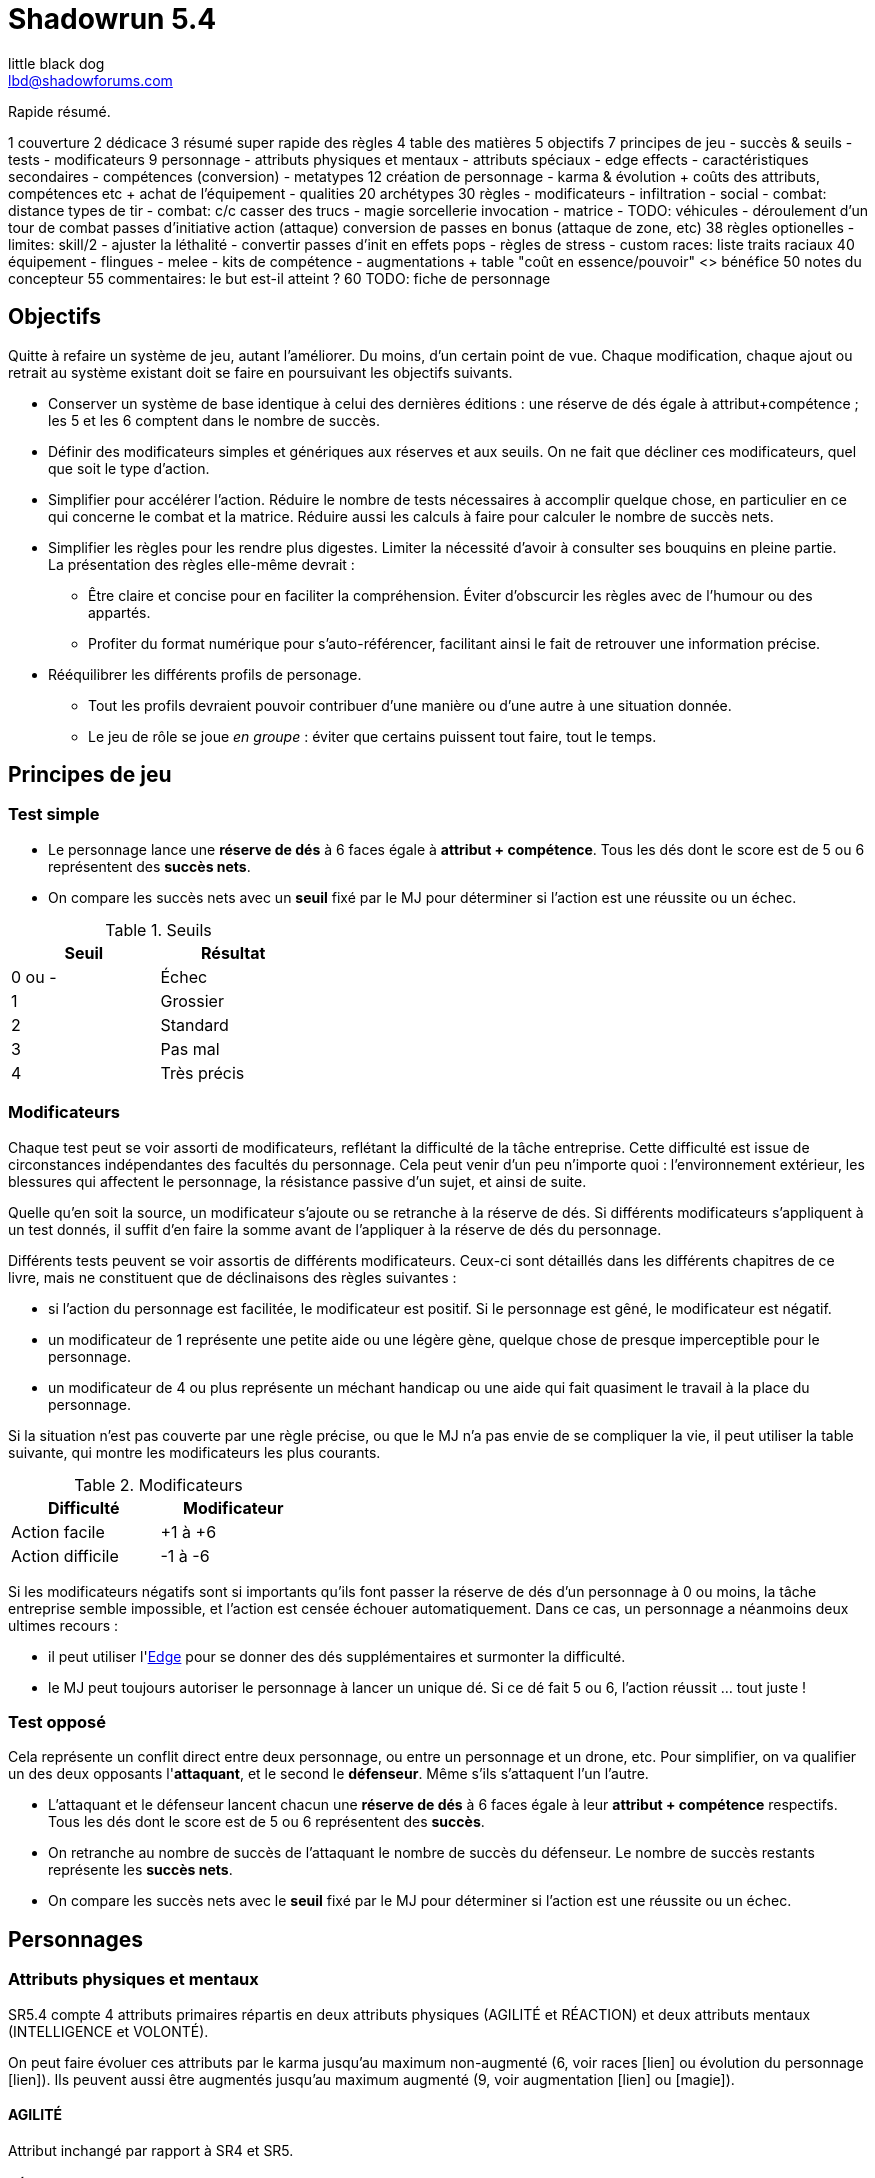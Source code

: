 = Shadowrun 5.4
little black dog <lbd@shadowforums.com>

// générer avec:
// asciidoctor-pdf <this doc>
// asciidoctor -a stylesheet=<path to css> <this doc>


Rapide résumé.


1 couverture
2 dédicace
3 résumé super rapide des règles
4 table des matières
5 objectifs
7 principes de jeu
 - succès & seuils
 - tests
 - modificateurs
9 personnage
 - attributs physiques et mentaux
 - attributs spéciaux
   - edge effects
 - caractéristiques secondaires
 - compétences (conversion)
 - metatypes
12 création de personnage
 - karma & évolution
   + coûts des attributs, compétences etc
   + achat de l'équipement
 - qualities
20 archétypes
30 règles
 - modificateurs
 - infiltration
 - social
 - combat: distance
     types de tir
 - combat: c/c
     casser des trucs
 - magie
     sorcellerie
	 invocation
 - matrice
 - TODO: véhicules
 - déroulement d'un tour de combat
     passes d'initiative
	 action (attaque)
	 conversion de passes en bonus (attaque de zone, etc)
38 règles optionelles
 - limites: skill/2
 - ajuster la léthalité
 - convertir passes d'init en effets pops
 - règles de stress
 - custom races: liste traits raciaux
40 équipement
 - flingues
 - melee
 - kits de compétence
 - augmentations
  + table "coût en essence/pouvoir" <> bénéfice
50 notes du concepteur
55 commentaires: le but est-il atteint ?
60 TODO: fiche de personnage









== Objectifs

Quitte à refaire un système de jeu, autant l'améliorer. Du moins, d'un certain point de vue.
Chaque modification, chaque ajout ou retrait au système existant doit se faire en poursuivant les objectifs suivants.

* Conserver un système de base identique à celui des dernières éditions : une réserve de dés égale à attribut+compétence ; les 5 et les 6 comptent dans le nombre de succès.
* Définir des modificateurs simples et génériques aux réserves et aux seuils. On ne fait que décliner ces modificateurs, quel que soit le type d'action.
* Simplifier pour accélérer l'action.
  Réduire le nombre de tests nécessaires à accomplir quelque chose, en particulier en ce qui concerne le combat et la matrice.
  Réduire aussi les calculs à faire pour calculer le nombre de succès nets.
* Simplifier les règles pour les rendre plus digestes. Limiter la nécessité d'avoir à consulter ses bouquins en pleine partie. +
  La présentation des règles elle-même devrait :
  ** Être claire et concise pour en faciliter la compréhension. Éviter d'obscurcir les règles avec de l'humour ou des appartés.
  ** Profiter du format numérique pour s'auto-référencer, facilitant ainsi le fait de retrouver une information précise.
* Rééquilibrer les différents profils de personage.
  ** Tout les profils devraient pouvoir contribuer d'une manière ou d'une autre à une situation donnée.
  ** Le jeu de rôle se joue _en groupe_ : éviter que certains puissent tout faire, tout le temps.

== Principes de jeu

=== Test simple

* Le personnage lance une *réserve de dés* à 6 faces égale à *attribut + compétence*.
  Tous les dés dont le score est de 5 ou 6 représentent des *succès nets*.
* On compare les succès nets avec un *seuil* fixé par le MJ pour déterminer si l'action est une réussite ou un échec.

.Seuils
[width=35%, options="header"]
|===
|Seuil |Résultat

|0 ou -|Échec
|1     |Grossier
|2     |Standard
|3     |Pas mal
|4     |Très précis
|===

=== Modificateurs

Chaque test peut se voir assorti de modificateurs, reflétant la difficulté de la tâche entreprise.
Cette difficulté est issue de circonstances indépendantes des facultés du personnage.
Cela peut venir d'un peu n'importe quoi : l'environnement extérieur, les blessures qui affectent le personnage, la résistance passive d'un sujet, et ainsi de suite.

Quelle qu'en soit la source, un modificateur s'ajoute ou se retranche à la réserve de dés.
Si différents modificateurs s'appliquent à un test donnés, il suffit d'en faire la somme avant de l'appliquer à la réserve de dés du personnage.

Différents tests peuvent se voir assortis de différents modificateurs.
Ceux-ci sont détaillés dans les différents chapitres de ce livre, mais ne constituent que de déclinaisons des règles suivantes :

* si l'action du personnage est facilitée, le modificateur est positif. Si le personnage est gêné, le modificateur est négatif.
* un modificateur de 1 représente une petite aide ou une légère gène, quelque chose de presque imperceptible pour le personnage.
* un modificateur de 4 ou plus représente un méchant handicap ou une aide qui fait quasiment le travail à la place du personnage.

Si la situation n'est pas couverte par une règle précise, ou que le MJ n'a pas envie de se compliquer la vie, il peut utiliser la table suivante, qui montre les modificateurs les plus courants.

.Modificateurs
[width=35%, options="header"]
|===
|Difficulté       |Modificateur

|Action facile    |+1 à +6
|Action difficile |-1 à -6
|===

Si les modificateurs négatifs sont si importants qu'ils font passer la réserve de dés d'un personnage à 0 ou moins, la tâche entreprise semble impossible, et l'action est censée échouer automatiquement.
Dans ce cas, un personnage a néanmoins deux ultimes recours :

* il peut utiliser l'<<attribute_edge,Edge>> pour se donner des dés supplémentaires et surmonter la difficulté.
* le MJ peut toujours autoriser le personnage à lancer un unique dé. Si ce dé fait 5 ou 6, l'action réussit ... tout juste !

=== Test opposé

Cela représente un conflit direct entre deux personnage, ou entre un personnage et un drone, etc.
Pour simplifier, on va qualifier un des deux opposants l'*attaquant*, et le second le *défenseur*. Même s'ils s'attaquent l'un l'autre.

* L'attaquant et le défenseur lancent chacun une *réserve de dés* à 6 faces égale à leur *attribut + compétence* respectifs.
  Tous les dés dont le score est de 5 ou 6 représentent des *succès*.
* On retranche au nombre de succès de l'attaquant le nombre de succès du défenseur.
  Le nombre de succès restants représente les *succès nets*.
* On compare les succès nets avec le *seuil* fixé par le MJ pour déterminer si l'action est une réussite ou un échec.


== Personnages

=== Attributs physiques et mentaux

SR5.4 compte 4 attributs primaires répartis en deux attributs physiques (AGILITÉ et RÉACTION) et deux attributs mentaux (INTELLIGENCE et VOLONTÉ).

On peut faire évoluer ces attributs par le karma jusqu'au maximum non-augmenté (6, voir races [lien] ou évolution du personnage [lien]). Ils peuvent aussi être augmentés jusqu'au maximum augmenté (9, voir augmentation [lien] ou [magie]).

[[attribute_agility]]
==== AGILITÉ
Attribut inchangé par rapport à SR4 et SR5.

[[attribute_reaction]]
==== RÉACTION
Attribut inchangé par rapport à SR4 et SR5.

[[attribute_intelligence]]
==== INTELLIGENCE
Attribut inchangé par rapport à SR1, SR2 et SR3. Fusionne les rôles des anciens attributs *Intuition* et *Logique* en SR4 et SR5.

[[attribute_willpower]]
==== VOLONTÉ
Fusionne les rôles des anciens attributs *Volonté* et *Charisme*.


[[special_attributes]]
=== Attributs spéciaux

Tout personnage ne peut jamais avoir que deux attributs spéciaux en même temps.

Par défaut, un personnage commence avec les attributs spéciaux <<attribute_edge,Edge>> et <<attribute_essence,Essence>>.

La valeur de départ de tous les attributs spéciaux est de 1, hormis l'<<attribute_essence,Essence>> qui commence à 6.

Seul le karma peut faire évoluer la valeur d'un attribut spécial. Un attribut spécial ne peut pas être augmenté. [lien]

Un personnage possédant deux attributs spéciaux mais désirant acquérir un nouvel attribut spécial doit forcément en abandonner au moins un autre [lien].



[[attribute_edge]]
==== EDGE
Attribut inchangé par rapport à SR4 et SR5.

[[attribute_essence]]
==== ESSENCE
Attribut inchangé par rapport à SR4 et SR5, hormis les points suivants:

- Contrairement aux autres attributs spéciaux, sa valeur de départ est de 6.
- Un personnage peut le faire évoluer en dépensant des points de karma, comme n'importe quel attribut.
- Un personnage peut, sous certaines conditions, échanger son attribut d'Essence contre un autre attribut spécial.
- La technologie ne permet pas d'augmenter un personnage dépourvu d'attribut d'Essence.

L'attribut d'Essence résume la métahumanité du personnage en un seul nombre.
Plus sa valeur est faible, plus le personnage aura des difficultés dans ses relations avec le reste de la métahumanité.
À l'extrême, un personnage dépourvu de cet attribut apparait, par certains cotés, totalement étranger au reste de la société.

[[attribute_magic]]
==== MAGIE
Attribut inchangé par rapport à SR4 et SR5.

[[attribute_equilibrium]]
==== ÉQUILIBRE
L'attribut spécial ÉQUILIBRE est utilisé par les adeptes pour acheter leurs pouvoirs [lien].
Il représente l'équilibre que maintient tout éveillé entre son comportement et sa nature profonde pour déployer ses pouvoirs.

[[attribute_resonance]]
==== RÉSONANCE
Attribut inchangé par rapport à SR4 et SR5.

[[secondary_attributes]]
=== Caractéristiques secondaires

Le karma ne peut pas faire évoluer directement ces deux attributs, que cela soit à la création de personnage ou ultérieurement.
L'augmentation le peut, de 3 points maximum.

[[attribute_initiative]]
==== INITIATIVE
Le rôle de l'INITIATIVE reste largement inchangée. On lui ajoute le résultat d'un ou plusieurs D6 pour donner le score d'initiative. Voir le chapitre combat [lien] pour davantage de détails.
Sa valeur de base dépend du contexte:
Physique, RA: RÉACTION
RV, Astral: INTELLIGENCE

[[attribute_body]]
==== CONSTITUTION
La CONSTITUTION est maintenant un attribut secondaire. Elle regroupe les anciens attributs de FORCE et CONSTITUTION, et reflète en particulier la supériorité physique des trolls, orks, nains et métahumains augmentés. Une CONSTITUTION élevée reflète dans la majorité des cas une taille plus grande, un stature plus large, de gros muscles, ... Enfin, vous avez saisi l'idée.

Sa valeur intervient comme modificateur dans différents contextes :

* résister aux dommages [lien]
* infliger des dommages au corps à corps [lien]
* casser des trucs au corps à corps [lien]
* calculer son encombrement [lien]
* intimider son prochain [lien]

La valeur de CONSTITUTION d'un humain non augmenté est de 0.

[[attribute_condition_monitor]]
==== MONITEUR DE CONDITION
* Le nombre de cases du moniteur de condition physique est de *8 + CONSTITUTION*.
* Le nombre de cases du moniteur de condition étourdissant est de *8 + VOLONTÉ/2*.



combat à distance								modificateurs
AGILITÉ + <compétence> + <DV arme>				-distance -visibilité +<précision arme>
RÉACTION + Esquive + CONSTITUTION + <armure>    -armure +armure +couvert








== Équipement

=== Grades d'équipement

Afin de répondre à tous les besoins (et à tous les segments de marché), de nombreux produits sont disponible en plusieurs grades, reflétant leur qualité de production -et leur prix.
Les grades sont les suivants :

.Grades d'équipement
[width=50%, options="header", cols="2*,.>"]
|===
|Grade    |Disponibilité |Prix
|Standard |-             |×1
|Alpha    |+2            |×2
|Beta     |+4            |×5
|Delta    |+8            |×10
|Omega    |-4            |×0.5
|===

Le grade *Standard* représente les produits de grande consommation, sans personnalisation. Tous les équipements des tables de ce chapitre sont supposés être de grande Standard.
Le grade *Omega* représente des produits d'occasion, usagés, démodés, ou dont l'usage a été suplanté par une technologie plus récente. Dans la plupart des cas, et hormis son prix, il est en tout point inférieur au grade Standard.
Les autres grades représentent divers raffinements et personnalisation du produit, toujours de qualité supérieure au grade Standard.

Un produit donné ne peut être que d'un seul grade, qui peut varier suivant l'époque.

Dans une époque techno-thriller, par exemple, il est en général encore impossible de se faire implanter du cyberware d'occasion, car cette technologie est encore trop neuve et trop peu fiable.
De même, l'avenement du cyberware est encore trop récent pour avoir été rafiné en produits de grade delta.
À l'inverse, au fur et à mesure des innovations et des changement de direction technologiques (en ce qui concerne les différentes infrastructures matricielles qui se sont succédées, par exemple), les époques ultérieures ont rendu obsolètes plusieurs produits anciennement de grade Standard ou supérieur. Ces produits sont passés au grade Omega, quand il n'ont pas été rendu purement et simplement inutilisables.



=== Armures

.Armures
[width=70%, options="header", cols="4,^2,>3,>3"]
|===
|Armure              |Indice |Disponibilité |Prix
|Vêtements normaux   |0      |-             |20¥-100000¥
|Vêtements renforcés |1      |2             |500¥
|Veste blindée       |2      |4             |1000¥
|Armure de sécurité  |4      |14R           |2000¥
|===

L'indice d'une armure représente le nombre de dés supplémentaires à lancer lors du <<defense_test,test de défense>> du personnage qui la porte.

Altérer le grade d'une armure influe sur son indice de protection, comme l'indique la table suivante.

.Grades d'armures
[width=25%, options="header", cols="2*"]
|===
|Grade    |Indice
|Alpha    |+1
|Beta     |+2
|Delta    |+3
|Omega    |-1
|===

















== Règles optionnelles

TODO: chaque règle optionnelle devrait peut-être se trouver directement dans le chapitre concerné, plutôt que pêle-mêle dans un chapitre à part.


[[option_cyberpsychosis]]
=== Cyber et social

Malus à la réserve de dés de la plupart des compétences sociales.
Le montant du modificateur dépend du taux de cybernétisation ainsi que de l'époque : plus l'augmentation humaine est ancienne, mieux elle tend à être acceptée par la société en général.
Le taux de cybernétisation d'un personnage est égal au montant de son <<attribute_essence,Essence>> restante. Ce taux ne dépend pas du montant perdu. En effet, un personnage qui a fait évoluer son <<attribute_essence,Essence>> grâce à son karma est d'une certaine manière _plus_ que métahumain, il ne souffre pas d'un stigmate social plus lourd si d'aventure il arbore davantage de cyberware qu'il ne semble possible : l'important est la force de l'âme qu'il lui reste, pas le chemin qu'elle a parcouru.

Un personnage dépourvu d'Essence est considéré comme ayant 0.99 Essence restante pour estimer son taux de cybernétisation.

.Cyberpsychose
[cols="3,1,1,1,1,1,1,1", options="header"]
|===
|Essence restante |≥6 |≥5 |≥4 |≥3 |≥2 |≥1 |>0
|Techno-thriller  |±0 |-1 |-2 |-3 |-4 |-5 |-6
|Cyberpunk        |±0 |±0 |-1 |-1 |-2 |-2 |-3
|Post-Cyberpunk   |±0 |±0 |±0 |±0 |±0 |-1 |-1
|===


[[option_LMSF_wounds]]
=== Blessures Légères, Moyenne, Graves et Fatales

Cette règle propose d'accélérer le jeu en augmentant la léthalité des combats.
En même temps, elle donne en même temps un peit coté _old school_ aux combats, puisqu'elle est inspiré de ce qui faisait en SR1, SR2 et SR3.

Plutôt que de cocher un nombre de cases du <<attribute_condition_monitor,moniteur de condition>> d'un personnage égal au nombre de succès nets optenus par l'attaquant, on utilise le tableau suivant :

.Types de blessure
[width=33%, cols="^1,^2,>1" options="header"]
|===
|Succès |Blessure |Cases
|1      |Légère   |1
|2      |Moyenne  |3
|3      |Grave    |6
|4      |Fatale   |10
|===

Évidemment, un personnage ayant plus de 10 cases dans son <<attribute_condition_monitor,moniteur de condition>> ne sera pas mis hors combat par une seule blessure fatale.
C'est voulu, afin d'éviter de mettre le troll blindé d'augmentations au même niveau que le simple piéton sur un coup de chance de l'attaquant.

Le meneur de jeu peut n'appliquer cette règle que sur les hommes de main et autres PNJs anonymes, en reprenant éventuellement le niveau de professionnalisme de l'époque, pour se faciliter la tâche.


[[option_one_condition_monitor]]
=== Un seul moniteur de condition

Cette règle propose d'accélérer le jeu, aussi bien en rendant plus immédiate la gestion des blessures qu'en augmentant la lethalité des combats.

Chaque personnage n'utilise plus qu'un seul moniteur de condition au lieu de <<attribute_condition_monitor,deux>>.
Ce nouveau moniteur unique tient compte à la fois des dommages physiques et étourdissants.

Son nombre de cases est donc : *8 + VOLONTÉ/2 + CONSTITUTION*.

On marque les blessures étourdissants d'une "coche" et les blessures physiques d'une "croix", comme le marquage des blessures léthales et aggravées dans le monde des ténèbres.
Quand le moniteur de condition d'un personnage est rempli d'un mix de "coches" et de "croix", et qu'il subit des dommages (que ceux-ci soient physiques ou étourdissants) les "coches" deviennent des "croix".
Quand le moniteur est rempli de croix, la mort est proche.


[[option_dices_cap]]
=== Réserve de dés maximum

Cette règle vise à maîtriser l'inflation des réserves de dés.
Pour cela, il faut entre autres rendre à l'équipement son rôle : rendre les personnages capables d'accomplir des actions en dépit de difficultés parfois extrêmes, et non pas faire le travail à leur place, en leur permettre d'obtenir un résultat exceptionnel en dépit de leur manque de compétence.

Au cours d'un test, après application des modificateurs à une réserve de dés, le nombre maximal de dés à lancer ne peut jamais dépasser le nombre de dés tel qu'il était avant application des modificateurs.


[[option_limits]]
=== Limites

Cette règle vise à ... je ne sais pas trop, en fait.
Faire comme SR5 ? Gâcher la joie d'un coup de chance sur un jet de dé ?
Avec la disparition des limites liées à l'équipement, elle permet peut-être de valoriser les compétences par rapport aux attributs.
Bref.

Le nombre de *succès nets* que peut obtenir un personnage sur un jet de dés est égal à l'indice de la *compétence utilisée*.


[[option_specials_buckets]]
=== Influence entre attributs spéciaux

Cette règle vise à forcer les personnages ayant une valeur très élevée dans un de ses attributs spéciaux à ne pouvoir utiliser plus que cet attribut spécial précis.

Lorsqu'un personnage possède deux attributs spéciaux, la valeur maximum du second est de 12 moins la valeur de son premier attribut spécial. Cela signifie qu'à partir du moment où le score d'un de ses attribut spéciaux atteint 12, le personnage perd son second attribut spécial.

Si, pour une raison ou une autre, le second attribut spécial ne peut pas baisser, la premier attribut spécial ne peut pas augmenter. Le personnage ne perd alors pas le karma investi.

En théorie, lorsqu'un attribut spécial baisse, le personnage perd le karma et/ou les nuyens investi. Après, il ne s'agit pas non plus de décourager le rôleplay ...

Par exemple, si tu t'inities, ton <<attribute_edge,Edge>> peut se mettre à baisser. Si ton mago a de l'<<attribute_essence,Essence>> et est blindé de cyberware, 'va falloir te mettre à purger ton chrome d'une façon ou d'une autre avant d'augmenter ta <<attribute_magic,Magie>>. Ou alors, ton cyber va devenir inopérant. Ou encore, tu vas mourir dans d'atroces souffrances lorsque ton âme s'en ira sans prévenir. Tu as envie de tenter l'expérience, _omae_ ?

_Peut-être illustrer ce cas avec l'exemple de ?Tom? le chaman Ours troll en Afrique du Sud dans Nuit de Sang._


=== [MJ ONLY] Technomanciens et drain d'Essence

En tant normal, le pouvoir de métacréature Drain d'Essence considère qu'un dépourvu d'attribut d'<<attribute_essence,Essence>> possède une valeur égale à celle de son attribut de <<attribute_magic,Magie>>, d'<<attribute_equilibrium,Équilibre>> ou de <<attribute_resonance,Résonance>>, suivant l'attribut le plus élevé.

Cette règle optionnelle, considère que les technomanciens ont une <<attribute_essence,Essence>> de 0 dans le cadre du pouvoir de Drain d'Essence, en raison de leur nature foncièrement différente de ces être comparée à celle des magiciens ou des adeptes. Cela peut contribuer à rehausser l'intérêt de la <<attribute_resonance,Résonance>> par rapport aux autres <<special_attributes,attributs spéciaux>>.


[[option_cybermancy]]
=== [MJ ONLY] Cybermancie

Normalement, <<special_attributes,un attribut spécial ne peut pas être augmenté>>.

Pourtant, les rituels de cybermancie permettent d'augmenter l'<<attribute_essence,Essence>> d'un sujet sans que celui-ci ait à le faire évoluer avec son karma. La cybermancie devient donc une méthode accélerée d'augmentation de l'<<attribute_essence,Essence>>, au prix d'un coût de maintenance important et des effets secondaires qu'on connait pour le sujet.

La cybermancie ne devrait pas contrevenir à la règle optionnelle d'<<specials_buckets,Influence entre attributs spéciaux>>, si celle-ci est appliquée.















== Notes de conception

=== Motivation

J'aime Shadowrun. J'_adore_ Shadowrun. J'aimerais bien y rejouer. Mais, il semble que dans ma zone géographique, je n'ai aucune chance de jouer si je ne mène pas une campagne moi-même.

Or, j'ai aujourd'hui bien moins de temps à consacrer à des parties de jeu de rôle que dans le passé. Et, pendant une partie, il me semble plus important de faire progresser l'intrigue et les personnages via le roleplay que de lancer des dés, par exemple en résolvant un combat, même si celui-ci est excitant.

Malheureusement, pour paraphraser un autre joueur de Shadowrun, le système de jeu en lui même est, au minimum fouillis et mal pensé, au pire raté. Donc, il me faut absolument un système léger et qui roule bien.

==== Pourquoi pas un système générique ?

En fait, je menais à ce moment une campagne de Deadlands Reloaded, avec le système de Savage Worlds. Il existe au moins une version pour Shadowrun (Savage Shadowrun [lien]). Mais je n'ai pas vraiment été convaincu à sa lecture. Je me suis retrouvé à faire de trop nombreux ajustements pour essayer qu'il me convienne.

En faisant ces ajustements, je me suis retrouvé un peu perdu. En fait, je ne retrouvais plus "le truc" qui m'avait fait aimer Shadowrun. C'est peut-être du au système de Savage Worlds lui-même qui, malgré ses qualités, ne me convient pas tant que ça ? Ou alors, c'est lancer des brouettes de D6 [lien] qui me manque ?

Quoi qu'il en soit, j'imagine que, quel que soit le système générique, il me manquerait toujours un truc. Le D6 System de West End Games [lien] fonctionnerait peut-être mieux que les autres ... Mais, quitte à adapter un système et à se fader d'écrire un bouquin dessus, pourquoi ne pas adapter directement le système de Shadowrun ?

Peut-être que ça débouchera sur quelque chose d'assez générique pour que je l'utilise aussi à Earthdawn ... Mais quand même, ne rêvons pas trop.


==== Pourquoi pas Shadowrun Universes [lien] ?

D'abord, j'ai commencé à réfléchir à tout ça avant de tomber sur le projet de Blade. Blade a clairement davantage réfléchi au sujet que moi, et semble se diriger vers une approche encore plus abstraite que la mienne, à travers son système de jetons. Je dois avouer que ses jetons m'ont fait penser aux pépites de Deadlands (les poker chips de Savage Worlds). J'aime bien l'idée, mais je n'ai pas bien saisi le mode de fonctionnement des recharges, et je ne suis pas sûr que ça corresponde à mes joueurs et moi. Notre campagne Deadlands me porte à croire que ma table n'est peut-être pas faite pour ce genre de systèmes à jetons. Quoi qu'il en soit, il faudrait que je playteste Shadowrun Universes, mais je ne suis pas sur Paris, et je ne veux/peux pas proposer deux systèmes de règles différents à mes joueurs, par manque de temps.

Après, après lu ses règles, je dois avouer qu'il y a de sacrément bonnes idées dedans. Je suis fan, et j'espère qu'il pourra y avoir un échange à ce niveau-là. Ce serait bien de faire un truc modulaire plutôt qu'un gros bouquin, des chapitres qui pourraient être combinés à l'envie de chaque MJ, et éviter de faire le travail d'écriture plusieurs fois.

Et puis Blade, et d'autres membres des Shadowforums sont éminemment plus versés dans le lore et plus doués que moi pour produire des documents de qualité à partir du background de Shadowrun. Sérieux, les 3 époques de jeu, permettant à chaque table de retrouver une certaine ambiance de jeu ? Du moment que ça ne complexifie pas le système ni ne segmente trop la fanbase (genre, pas comme la franchise Sonic [lien]), c'est de l'idée en or !


==== L'origine du nom

Pourquoi Shadowrun 5.4 ?

À l'époque où j'écris ces lignes, Shadowrun en est à sa 5ème édition, et pourquoi n'aurais-je pas moi aussi le droit de céder à la surenchère de numérotation ?
Blague à part, c'est parce ces règles sont une simplification de SR5 qui tire aussi beaucoup d'enseignements de SR4.
Et puis j'aime bien 54, car à l'époque où j'ai commencé à jouer à Shadowrun 2nde édition, la timeline en était à 2054 ...

Mais, bon je dois reconnaître que j'ai toujours été notoirement mauvais à trouver des noms qui claquent.

Si il y a une collaboration avec Blade, je lui laisserai le choix du nom, parce qu'il a trop la classe. Et si d'autres personnes participent, le nom devrait satisfaire tout le monde.

Après, c'est juste un nom ...


==== Le choix de la langue

J'aurais pu écrire ce bouquin en anglais. Mais mes joueurs préfèrent jouer en français, la communauté des Shadowforums parle français, et pour ce que j'en sais (à savoir: rien), les joueurs anglophones semblent satisfaits de SR5. Alors: français.

J'en ferai peut-être une traduction anglaise quand les règles seront stabilisées, si il y a un réel besoin et/ou que je suis toujours motivé.


=== Attributs physiques et mentaux

Ça n'est pas moi qui vais remettre en cause l'utilité de l'<<agility,Agilité>>. De tous les attributs, il a toujours été le plus utile et ce, pour l'immense majorité des personnages de Shadowrun. Son poids par rapport aux autres attributs semblait même _trop_ important. Réduire le nombre total d'attributs contribue à gommer ce déséquilibre.

La <<reaction,Réaction>> semble avoir gagné sa place d'attribut primaire depuis SR4, grâce à son utilité pour l'*esquive* et l'*initiative* pour tous les personnages en général, et pour les compétences de rigger en particulier.

L'attribut *Force* semble n'avoir jamais vraiment servi que pour le combat au contact. Et même alors, il ne s'est jamais suffi à lui-même, puisque pour combattre au contact, il a toujours fallu une grande *Agilité* pour toucher. Deux attributs à maxer au lieu d'un, et une prise de risque plus importante pour des dommages souvent insuffisants ont souvent fait du combat au corps à corps un second choix comparé au combat à distance. Exit donc la *Force*.

Concernant la *Constitution*, le constat semble similaire : trop peu de compétence liées, et celles-ci sont trop rares d'utilisation. Le grand avantage d'une valeur importante dans cet attribut a toujours évidemment été de bien encaisser les dommages. Cependant, pour chaque attaque ou presque, il y avait un jet spécifique d'encaissement. En simplifiant largement, on peut donc se dire que la 'moitié des jets de combat' était dédié à la seule *Consitution*. Donc, en se débarassant d'elle en tant qu'attribut, on peut potentiellement diviser le nombre de jets en combat par 2 !

À noter qu'avec la disparition de la *Force* et de la *Constitution*, on perd une bonne partie de la spécificité de 3 des 5 races de Shadowrun.
C'est à la fois un avantage (cela ouvre peut-être la voie à des races moins différentes mécaniquement et donc à une simplification de la création de personnage) et un inconvénient (comment permettre à nos amis orks, trolls et même nains de continuer à se différencier ?). Le problème est résolu par les changements apportés à la <<body,Constitution>>.

La séparation *Logique* - *Intuition* semblant artificielle, ces deux attributs (nés avec SR4) peuvent donc être à nouveau fusionnés dans l'ancien attribut <<intelligence,Intelligence>> (mort avec SR3).

La place de la *Volonté* semblait elle aussi discutable : outre sa niche des compétences de "survie en environnement non urbain", elle semblait n'être utilisé que pour la résistance au drain et aux effets des sorts. Un attribut pour et contre les magiciens, donc. Un genre de dépense que des personnages à priori peu intéressés par la magie était quand même obligés de payer sous peine de devenir des cibles faciles pour les menaces magiques.

Le *Charisme*, lui, intéresse tous les types de personnages, hormis les plus associaux : le relations avec les différents contacts et autres PNJs étant censé faire partie intégrante d'une run à part entière. Même les magiciens sont appelés à s'en servir pour l'invocation. Pourtant, la multiplicité des attributs et le coté prédominant du combat faisait que tout le monde était tenté, à *Shadowrun* comme dans de nombreux autres jeux de rôle, de laisser le *Charisme* au plus faible niveau.

*Volonté* et *Charisme* se voient donc fusionnés, et nommés de par l'attribut le moins connoté : après tout, un charisme au dessus de la moyenne traduit souvent une grande force de caractère. Donc, appelons ce nouvel attribut <<willpower,Volonté>>. Mais vous pouvez l'appeler *Charisme* si vous voulez.



=== Attributs spéciaux

Le nouveau fonctionnement des attriuts spéciaux est issu de plusieurs (vieux) constats :

* le câblé démarre avec un capital limité d'essence. Il n'a aucun moyen d'augmenter la limite de 6 points d'essence, alors que la puissance des magiciens et des adeptes est virtuellement infinie, grâce à l'initiation.
* le câblé est, d'une certaine manière, moins "fiable" que l'adepte. Il affole les détecteurs de cyberware. Si les malus sociaux du cyberware sont appliqués (et avec SR5, ce n'est plus une règle optionnelle), il lui devient très difficile de communiquer en face à face. Et, si les règles de dommage aux implants sont appliqués, son cyberware si coûteux devient encore plus ... coûteux.
* il y a un certain empiètement des adeptes sur les magiciens, et inversement, ce qui tend à rendre malaisé le fait de mixer les deux dans un même archétype. Les adeptes augmentent leur attribut de magie, acquérant ainsi des points de pouvoir avec lesquels ils achètent des pouvoirs d'adepte. Les adeptes mystiques rendent la situation encore plus alambiquée, répartissant les points de leur attribut de magie entre points de magie utilisés pour leurs pouvoirs de magicien et points magie convertis en points de pouvoirs que les adeptes "mystiques" utilisaient pour acheter leurs pouvoirs d'adepte "tout court", l'appelation d'adepte "physique" ayant pour ainsi dire disparu, et en plus on parle ici d'adeptes "mystiques", pas "physiques", vous me suivez ? Oui, je grossis le trait. Mais quand même : il doit y avoir moyen de faire plus simple.

Il semblait donc nécessaire de mettre tout ce petit monde (câblés, mages complets, adeptes et maintenant technomanciens) sur un meilleur pied d'égalité.
De leur permettre de briller dans leur domaine, sans que ce domaine n'empiète (trop) sur celui des autres, et sans non plus trop les cloisonner.

Donc là, chacun peut avoir 2 domaines différents, et même les mundane ont le leur, avec l'<<attribute_edge,Edge>>. Si un magicien veut se câbler ou devenir adepte mystique, il perd son <<attribute_edge,Edge>>.
Au mieux, il faudrait que les mundane non câblés aient deux attributs spéciaux vraiment utiles. Parce que là, ils ne tirent pas vraiment partie de leur <<attribute_essence,Essence>>.
Mais bon, "découper" les différentes possibilités de l'<<attribute_edge,Edge>> semble injuste car affaiblissant cet attribut, et je n'avais pas d'autre idée.
Si vous pensez à une solution, n'hésitez pas à m'en faire part !


==== Différents types de personnages

Pousser plus loin la séparation des attributs spéciaux que ne le faisaient SR4 et SR5, permet néanmoins de faire les mêmes profils qu'avant.
On peut cependant aussi créer plus facilement certains profils auparavant peu pratiques, voire impossibles à construire.

.Profils de personnages et attributs spéciaux
[width=60%,cols="4,6"]
|===
|Personnage de base | EDGE + ESSENCE
|Magicien           | EDGE + MAGIE
|Mage Burnout       | ESSENCE + MAGIE
|Adepte             | EDGE + ÉQUILIBRE
|Adepte mystique    | MAGIE + ÉQUILIBRE
|Technomancien      | RÉSONANCE + EDGE
|«Not Dodger»       | ESSENCE + RÉSONANCE
|«Not Jashugan»     | ESSENCE + ÉQUILIBRE
|Cyberzombie        | ESSENCE <<option_cybermancy,augmentée>>
|===

En théorie, les combinaisons MAGIE + RÉSONANCE et ÉQUILIBRE + RÉSONANCE semblent exclues du fluff de Shadowrun. À chaque MJ de trancher, s'il autorise l'une ou l'autre de ces combinaisons.
Si oui, il peut être intéressant de se poser les questions suivantes:

* Le technomancien peut-il percevoir les flux d'information depuis l'espace astral ?
* Le technomancien peut-il utiliser ses pouvoirs en perception / projection astrale ?
* Le technomancien peut-il user de perception astrale en RA ?

Dans tous les cas, on ne peut pas lancer de sorts ni invoquer d'esprits en étant connecté à la matrice, ni y bénéficier de pouvoirs d'adepte "physiques". Enfin, à vous de voir.

==== Équilibre de jeu

Maintenant qu'on a des attributs spéciaux différents, et qu'on peut en avoir deux en même temps, il a fallu s'assurer que chacun contribue réellement par rapport aux autres.

- L'<<attribute_edge,Edge>> permet de dépasser ponctuellement sa réserve de dés habituelle, de contourner les lois de l'univers (c'est à dire les règles de base) même après coup, ou encore de sauver la peau de son perso. Suivant le personnage, tout cela peut arriver en puisant dans sa nature, ses croyances, ou ses pouvoirs mystiques, en redlinant ses implants ou par pure et simple chance. Sans <<attribute_edge,Edge>>, tu es soumis au bon vouloir des dés.

- L'<<attribute_essence,Essence>> permet de se faire implanter du cyberware (ou du bioware, ou du geneware, etc). Certes, cela coûte en plus des nuyens, mais l'<<attribute_essence,Essence>> commence à 6, contrairement aux autres attributs. Ça économise 100 points de karma, rien que ça. Sans <<attribute_essence,Essence>>, pas de cyberware. Le personnage a un système sensible, son corps rejette systématiquement les implants bénéfiques, il meurt inexplicablement sur la table d'opération parce que son âme se fait la malle, et ainsi de suite. Pas d'exceptions.

- L'<<attribute_equilibrium,Équilibre>> permet d'obtenir généralement des effets similaires à ceux obtenus grâce au -ware. Il permet d'une certaine manière de payer ces bénéfices avec du karma plutôt qu'avec des nuyens. Il a cependant l'avantage d'être un peu plus discret : pour cette raison, et pour préserver l'équilibre de jeu, les effets des pouvoirs d'adeptes devraient être limité aux simples augmentations d'attributs, de réserve de dés, et à certaines niches (kinesics, armure mystique, ...), et ne pas reproduire les effets d'équipements implantés. La limite exacte entre ce que peuvent faire ou pas les pouvoirs d'adepte parait donc directement liée à la visibilité du -ware dans chaque campagne.

- La <<attribute_magic,Magie>> permet de lancer des sorts et d'invoquer des esprits. De manipuler à sa guise deux des trois mondes de Shadowrun. 'Nuff said.

- La <<attribute_resonance,Résonance>> permet de manipuler à sa guise le monde matriciel, de manière plus efficace qu'un decker. Par la compréhension des flux de communication et des réseaux, elle permet d'acquérir une perception plus fine du monde réel. Les technomanciens ne font pas que payer avec du karma ce que les deckers payent avec des nuyens : ils peuvent dépasser la limite dure du MPCP 6, ils ont accès aux formes complexes, et les sprites devraient pouvoir faire des choses hors de portée de simples agents.

À noter : un personnage possédant un attribut de <<attribute_magic,Magie>>, d'<<attribute_equilibrium,Équilibre>> ou de <<attribute_resonance,Résonance>> doit abandonner un de ses deux attributs spéciaux par défaut. S'il ne souhaite pas se câbler, il peut être tenté de conserver son <<attribute_edge,Edge>>, mécaniquement plus intéressant plus intéressant que son <<attribute_essence,Essence>>. En agissant ainsi, il conserve le style, la chance, ou quoi que soit qui lui fait bénéficier de ses effets. Mais il se sépare de la métahumanité, ce qui le rend plus étrange, compliquant ses interactions sociales, et il devient donc plus étrange, plus remarquable, plus visible -ce qui peut être un vrai handicap pour un runner.

Ceci étant dit, je suis quand même un peu inquiet que la <<attribute_resonance,Résonance>> reste en retrait par rapport aux autres et que la <<attribute_magic,Magie>> mange comme d'habitude sur la tête des autres de par sa nature généraliste. Il faudra aussi bien faire attention à la balance entre <<attribute_equilibrium,Équilibre>> et <<attribute_essence,Essence>>.

Mais allez, globalement, ça semble pas mal.

==== Magiciens et cyberware

Avec ces nouvelles règles, un magicien qui se fait poser du -ware ne subit pas de perte de magie.
Par contre, il devra impérativement posséder l'attribut d'<<attribute_essence,Essence>>, puisqu'il est impossible de bénéficier d'augmentation technologiques sans cet attribut.
Étant donné qu'il a complètement abandonné tout possibilité de faire appel à l'<<attribute_edge,Edge>>, il a payé le prix de son chrome. Cela me semble équilibré.

Si le magicien décide de conserver son <<attribute_edge,Edge>>, il doit abandonner l'idée de se faire implanter un jour du -ware. On retrouve le magicien "traditionnel", qui ne possède aucune augmentation technologique.

Si le magicien décide  plutôt d'acquérir un attribut d'<<attribute_equilibrium,Équilibre>> en plus de son attribut de <<attribute_magic,Magie>>, il devient un adepte mystique, qui ne pourra jamais ni edger, ni se faire implanter.

Alors oui, cela signifie qu'un adepte mystique ne peut pas se faire câbler, ou qu'un sammie qui edge déjà ne pourra jamais en plus devenir technomancien ou magicien.
Personnellement, ça ne me gène pas (trop), car de tels personnages me semblent déjà avoir suffisamment de resources pour contribuer efficacement au cours d'une run.

Après, si vous avez une idée, toute suggestion est la bienvenue -du moment qu'il s'agit de renforcer le système au bénéfice de tous les types de persos, et pas d'une seule niche.
Mais là, j'ai le sentiment qu'autoriser plus de 2 attributs spéciaux, ou créer des exceptions me semble fragiliser le système de jeu pour l'unique bénéfice des Mary Sue ou des personnages à 1000 points de karma ...

==== Équilibrium

Sinon, au sujet du nommage de l'attribut <<attribute_equilibrium,Équilibre>>. Pour la petite histoire, nommer cet attribut "pouvoir" me semblait trop vague, donc j'ai repris et francisé le terme "equilibrium" issu de Shadowrun Returns [link] (commodément déjà utilisé par les adeptes pour leurs pouvoirs). En plus, ce terme me semble bien refléter l'équilibre/l'harmonie que doit maintenir tout adepte entre son comportement et sa nature profonde pour déployer ses pouvoirs. Mais bon, l'harmonie me faisait davantage penser à l'attribut spécial d'un barde de D&D catapulté dans le monde de Shadowrun.

D'ailleurs, j'ai l'impression que ce nouveau système d'attributs spéciaux est assez robuste pour permettre de créer de nouveaux attributs spéciaux. Je ne propose pas de règle optionnelle pour cela, car il s'agit plus d'un art pour équilibrer tout ça que d'un set de modificateurs à appliquer.
Mais, vous avez envie de jouer des psioniques, des negamages, des jedis ou même des bardes à Shadowrun ? Lancez-vous ! Mais essayez de garder ça équilibré avec le reste ...

